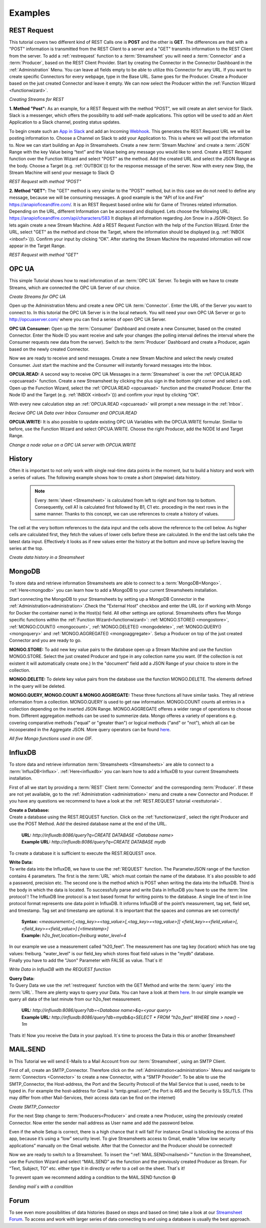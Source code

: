 .. |RCP| image:: /images/RestRequestGif.gif
    :scale: 65 %  
    
.. |RRP| image:: /images/RestRequestPost.gif
    :scale: 65 %  
.. |RRG1| image:: /images/RestRequestGet1.gif
    :scale: 65 %  
.. |RRG| image:: /images/RestRequestGet.gif
    :scale: 65 %  
.. |OPCUACPC| image:: /images/OPCUAGif.gif
    :scale: 65 %  
.. |OPCUAGif| image:: /images/OPCUAREAD.gif
    :scale: 65 %  
.. |OPCUAWrite| image:: /images/OPCUAWrite.gif
    :scale: 65 %  
.. |history| image:: /images/History.gif
    :scale: 65 %  
.. |MongoDemo| image:: /images/MongoDemo.gif
    :scale: 65 %  
.. |influx| image:: /images/InfluxDB-Demo.gif
    :scale: 65 %  
.. |SMTP1| image:: /images/smtp_connector.gif
    :scale: 65 %  
.. |SMTP2| image:: /images/Loom-speedup.gif
    :scale: 65 %  

Examples
=========

.. _resttutorial:

REST Request
-------------
This tutorial covers two different kind of REST Calls one is **POST** and the other is **GET**. 
The differences are that with a "POST" information is transmitted from the REST Client to a server and a "GET" transmits information to the REST Client from the server. 
To add a :ref:`restrequest` function to a :term:`Streamsheet` you will need a :term:`Connector` and a :term:`Producer`, based on the REST Client Provider. Start by creating the Connector in the Connector Dashboard in the :ref:`Administration` Menu. You can leave all fields empty to be able to utilize this Connector for any URL. If you want to create specific Connectors for every webpage, type in the Base URL. Same goes for the Producer. Create a Producer based on the just created Connector and leave it empty.  We can now select the Producer within the :ref:`Function Wizard <functionwizard>`. 

|RCP| 

*Creating Streams for REST*

**1. Method "Post":**
As an example, for a REST Request with the method "POST", we will create an alert service for Slack.
Slack is a messenger, which offers the possibility to add self-made applications. This option will be used to add an Alert Application to a Slack channel, posting status updates. 

To begin create such an `App in Slack <https://api.slack.com/apps/>`_
and add an Incoming `Webhook <https://api.slack.com/incoming-webhooks/>`_. This generates the REST.Request URL we will be posting information to. Choose a Channel on Slack to add your Application to. This is where we will post the information to. 
Now we can start building an App in Streamsheets. Create a new :term:`Stream Machine` and create a :term:`JSON` Range with the key Value being “text” and the Value being any message you would like to send. 
Create a REST Request function over the Function Wizard and select "POST" as the method. Add the created URL and select the JSON Range as the body. Choose a Target (e.g. :ref:`OUTBOX`\ ()) for  the response message of the server. Now with every new Step, the Stream Machine will send your message to Slack 😊 

|RRP|

*REST Request with method "POST"*

**2. Method "GET":**
The "GET" method is very similar to the "POST" method, but in this case we do not need to define any message, because we will be consuming messages. 
A good example is the “API of Ice and Fire” https://anapioficeandfire.com/. It is an REST Request based online wiki for Game of Thrones related information. 
Depending on the URL, different Information can be accessed and displayed. 
Lets choose the following URL: https://anapioficeandfire.com/api/characters/583
It displays all information regarding Jon Snow in a JSON-Object. 
So lets again create a new Stream Machine. Add a REST Request Function with the help of the Function Wizard. Enter the URL, select "GET" as the method and chose the Target, where the information should be displayed (e.g. :ref:`INBOX <inboxf>`\ ()). Confirm your input by clicking “OK”.
After starting the Stream Machine the requested information will now appear in the Target Range. 

|RRG1|

*REST Request with method "GET"*



OPC UA
-------
This simple Tutorial shows how to read information of an :term:`OPC UA` Server.
To begin with we have to create Streams, which are connected the OPC UA Server of our choice. 

|OPCUACPC|

*Create Streams for OPC UA*

Open up the Administration Menu and create a new OPC UA :term:`Connector`. Enter the URL of the Server you want to connect to. In this tutorial the OPC UA Server is in the local network. You will need your own OPC UA Server or go to http://opcuaserver.com/ where you can find a series of open OPC UA Server. 

**OPC UA Consumer:**
Open up the :term:`Consumer` Dashboard and create a new Consumer, based on the created Connector. Enter the Node ID you want receive and safe your changes (the polling interval defines the interval where the Consumer requests new data from the server). Switch to the :term:`Producer` Dashboard and create a Producer, again based on the newly created Connector. 

Now we are ready to receive and send messages. Create a new Stream Machine and select the newly created Consumer. Just start the machine and the Consumer will instantly forward messages into the Inbox.

**OPCUA.READ:**
A second way to receive OPC UA Messages in a :term:`Streamsheet` is over the :ref:`OPCUA.READ <opcuaread>` function. Create a new Streamsheet by clicking the plus sign in the bottom right corner and select a cell. Open up the Function Wizard, select the :ref:`OPCUA.READ <opcuaread>` function and the created Producer. Enter the Node ID and the Target (e.g. :ref:`INBOX <inboxf>`\ ()) and confirm your input by clicking “OK”. 

With every new calculation step an :ref:`OPCUA.READ <opcuaread>` will prompt a new message in the :ref:`Inbox`. 

|OPCUAGif|

*Recieve OPC UA Data over Inbox Consumer and OPCUA.READ* 

**OPCUA.WRITE:**
It is also possible to update existing OPC UA Variables with the OPCUA.WRITE formular. Similiar to before, use the Function Wizard and select OPCUA.WRITE. Choose the right Producer, add the NODE Id and Target Range.

|OPCUAWrite|

*Change a node value on a OPC UA server with OPCUA.WRITE*

History
--------

Often it is important to not only work with single real-time data points in the moment, but to build a history and work with a series of values. The following example shows how to create a short (stepwise) data history.

    .. note:: Every :term:`sheet <Streamsheet>` is calculated from left to right and from top to bottom. Consequently, cell A1 is calculated first followed by B1, C1 etc. proceding in the next rows in the same manner. Thanks to this concept, we can use references to create a history of values.

The cell at the very bottom references to the data input and the cells above the reference to the cell below. As higher cells are calculated first, they fetch the values of lower cells before these are calculated. In the end the last cells take the latest data input. Effectively it looks as if new values enter the history at the bottom and move up before leaving the series at the top.

|history|

*Create data history in a Streamsheet*

 

MongoDB
--------

To store data and retrieve information Streamsheets are able to connect to a :term:`MongoDB<Mongo>`. :ref:`Here<mongodb>` you can learn how to add a MongoDB to your current Streamsheets installation. 

Start connecting the MongoDB to your Streamsheets by setting up a MongoDB Connector in the :ref:`Administration<administration>`.Check the "External Host" checkbox and enter the URL (or if working with Mongo for Docker the container name) in the Host(s) field. All other settings are optional.
Streamsheets offers five Mongo specific functions within the :ref:`Function Wizard<functionwizard>`: :ref:`MONGO.STORE() <mongostore>`, :ref:`MONGO.COUNT() <mongocount>`, :ref:`MONGO.DELETE() <mongodelete>`, :ref:`MONGO.QUERY() <mongoquery>` and :ref:`MONGO.AGGREGATE() <mongoaggregate>`.
Setup a Producer on top of the just created Connector and you are ready to go. 

**MONGO.STORE:**
To add new key value pairs to the database open up a Stream Machine and use the function MONGO.STORE. Select the just created Producer and type in any collection name you want. (If the collection is not existent it will automatically create one.) In the "document" field add a JSON Range of your choice to store in the collection. 


**MONGO.DELETE:**
To delete key value pairs from the database use the function MONGO.DELETE. The elements defined in the query will be deleted. 

**MONGO.QUERY, MONGO.COUNT & MONGO.AGGREGATE:**
These three functions all have similar tasks. They all retrieve information from a collection. 
MONGO.QUERY is used to get raw information.
MONGO.COUNT counts all entries in a collection depending on the inserted JSON Range. 
MONGO.AGGREGATE offeres a wider range of operations to choose from. Different aggregation methods can be used to summerize data. Mongo offeres a variety of operations e.g. covering comparative methods  ("equal" or "greater than") or logical methods ("and" or "not"), which all can be incooperated in the Aggregate JSON. 
More query operators can be found `here <https://docs.mongodb.com/manual/reference/operator/query/>`_.

|MongoDemo|

*All five Mongo functions used in one GIF.*

.. _influx:

InfluxDB
--------

To store data and retrieve information :term:`Streamsheets <Streamsheets>` are able to connect to a :term:`InfluxDB<Influx>`. :ref:`Here<influxdb>` you can learn how to add a InfluxDB to your current Streamsheets installation. 

First of all we start by providing a :term:`REST` Client :term:`Connector` and the corresponding :term:`Producer`. If these are not yet available, go to the :ref:`Administration <administration>` menu and create a new Connector and Producer. If you have any questions we recommend to have a look at the :ref:`REST.REQUEST tutorial <resttutorial>`.

| **Create a Database:** 
| Create a database using the REST.REQUEST function. Click on the :ref:`functionwizard`, select the right Producer and use the POST Method. Add the desired database name at the end of the URL.

    | **URL:** *http://influxdb:8086/query?q=CREATE DATABASE <Database name>*
    | **Example URL:** *http://influxdb:8086/query?q=CREATE DATABASE mydb*

To create a database it is sufficient to execute the REST.REQUEST once.

| **Write Data:** 
| To write data into the InfluxDB, we have to use the :ref:`REQUEST` function. The ParameterJSON range of the function contains 4 parameters. The first is the :term:`URL` which must contain the name of the database. It`s also possible to add a password, precision etc. The second one is the method which is POST when writing the data into the InfluxDB. Third is the body in which the data is located. To successfully parse and write Data in InfluxDB you have to use the :term:`line protocol`! The InfluxDB line protocol is a text based format for writing points to the database. A single line of text in line protocol format represents one data point in InfluxDB. It informs InfluxDB of the point’s measurement, tag set, field set, and timestamp. Tag set and timestamp are optional. It is important that the spaces and commas are set correctly!

    | **Syntax:** *<measurement>[,<tag_key>=<tag_value>[,<tag_key>=<tag_value>]] <field_key>=<field_value>[,<field_key>=<field_value>] [<timestamp>]*
    | **Example:** *h2o_feet,location=freiburg water_level=4*

| In our example we use a measurement called "h20_feet". The measurement has one tag key (location) which has one tag values: freiburg. "water_level" is our field_key which stores float field values in the "mydb" database.
| Finally you have to add the "Json" Parameter with FALSE as value. That`s it! 

|influx|

*Write Data in InfluxDB with the REQUEST function*

| **Query Data:**
| To Query Data we use the :ref:`restrequest` function with the GET Method and write the :term:`query` into the :term:`URL`. There are plenty ways to query your Data. You can have a look at them `here <https://docs.influxdata.com/influxdb/v1.7/query_language/data_exploration/>`_. In our simple example we query all data of the last minute from our h2o_feet measurement.

    | **URL:** *http://influxdb:8086/query?db=<Database name>&q=<your query>*
    | **Example URL:** *http://influxdb:8086/query?db=mydb&q=SELECT * FROM "h2o_feet" WHERE time > now() - 1m*

Thats it! Now you receive the Data in your payload. It`s time to process the Data in this or another Streamsheet!

MAIL.SEND 
----------

In This Tutorial we will send E-Mails to a Mail Account from our :term:`Streamsheet`, using an SMTP Client.

First of all, create an SMTP_Connector. Therefore click on the :ref:`Administration<administration>` Menu and navigate to :term:`Connectors <Connector>` to create a new Connector, with a “SMTP Provider”. To be able to use the SMTP_Connector, the Host-address, the Port and the Security Protocoll of the Mail Service that is used, needs to be typed in. For example the host-address for Gmail is “smtp.gmail.com”, the Port is 465 and the Security is SSL/TLS. (This may differ from other Mail-Services, their access data can be find on the internet)

|SMTP1|

*Create SMTP_Connector*

For the next Step change to :term:`Producers<Producer>` and create a new Producer, using the previously created Connector. Now enter the sender mail address as User name and add the password below.

Even if the whole Setup is correct, there is a high chance that it will fail! For instance Gmail is blocking the access of this app, because it’s using a “low” security level. To give Streamsheets access to Gmail, enable “allow low security applications” manually on the Gmail website. After that the Connector and the Producer should be connected!

Now we are ready to switch to a Streamsheet. To insert the “\ :ref:`MAIL.SEND<mailsend>`\ ” function in the Streamsheet, use the Function Wizard and select “MAIL.SEND” as the function and the previously created Producer as Stream. For “Text, Subject, TO” etc. either type it in directly or refer to a cell on the sheet. That`s it! 

To prevent spam we recommend adding a condition to the MAIL.SEND function 😄

|SMTP2|

*Sending mail`s with a condition*

Forum 
------

To see even more possibilities of data histories (based on steps and based on time) take a look at our `Streamsheet Forum <https://forum.streamsheets.com/t/how-to-save-incoming-messages-in-a-history/28>`_.
To access and work with larger series of data connecting to and using a database is usually the best approach.

